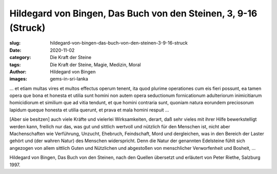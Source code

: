 Hildegard von Bingen, Das Buch von den Steinen, 3, 9-16 (Struck)
================================================================

:slug: hildegard-von-bingen-das-buch-von-den-steinen-3-9-16-struck
:date: 2020-11-02
:category: Die Kraft der Steine
:tags: Die Kraft der Steine, Magie, Medizin, Moral
:author: Hildegard von Bingen
:images: gems-in-sri-lanka

.. class:: original

    … et etiam multas vires et multos effectus operum tenent, ita quod plurime operationes cum eis fieri possunt, ea tamen opera que bona et honesta et utilia sunt homini non autem opera seductionum fornicationum adulteriorum inimicitiarum homicidiorum et similium que ad vitia tendunt, et que homini contraria sunt, quoniam natura eorundem preciosorum lapidum queque honesta et utilia querunt, et prava et mala homini respuit …

.. class:: translation

    [Aber sie besitzen] auch viele Kräfte und vielerlei Wirksamkeiten, derart, daß sehr vieles mit ihrer Hilfe bewerkstelligt werden kann, freilich nur das, was gut und sittlich wertvoll und nützlich für den Menschen ist, nicht aber Machenschaften wie Verführung, Unzucht, Ehebruch, Feindschaft, Mord und dergleichen, was in den Bereich der Laster gehört und (der wahren Natur) des Menschen widerspricht. Denn die Natur der genannten Edelsteine fühlt sich angezogen von allem sittlich Guten und Nützlichen und abgestoßen von menschlicher Verworfenheit und Bosheit, ...

.. class:: translation-source

    Hildegard von Bingen, Das Buch von den Steinen, nach den Quellen übersetzt und erläutert von Peter Riethe, Salzburg 1997.
